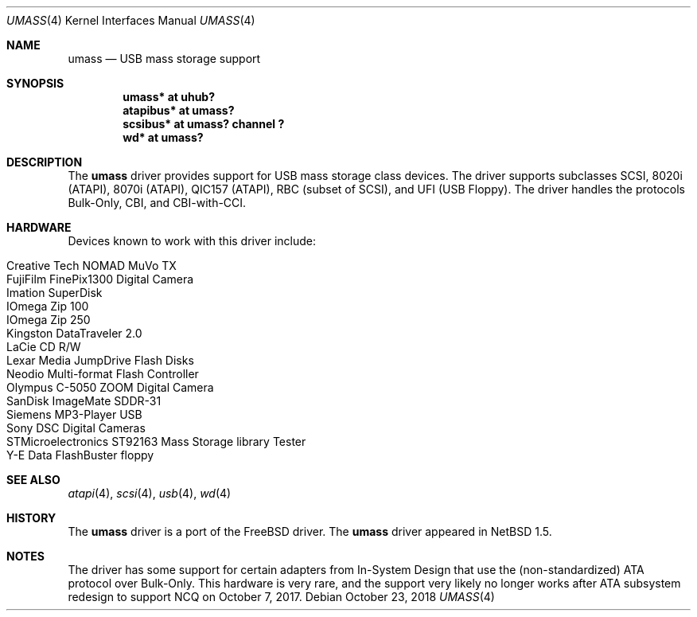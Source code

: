 .\" $NetBSD: umass.4,v 1.24.62.1 2018/11/26 01:52:15 pgoyette Exp $
.\"
.\" Copyright (c) 1999, 2001 The NetBSD Foundation, Inc.
.\" All rights reserved.
.\"
.\" This code is derived from software contributed to The NetBSD Foundation
.\" by Lennart Augustsson.
.\"
.\" Redistribution and use in source and binary forms, with or without
.\" modification, are permitted provided that the following conditions
.\" are met:
.\" 1. Redistributions of source code must retain the above copyright
.\"    notice, this list of conditions and the following disclaimer.
.\" 2. Redistributions in binary form must reproduce the above copyright
.\"    notice, this list of conditions and the following disclaimer in the
.\"    documentation and/or other materials provided with the distribution.
.\"
.\" THIS SOFTWARE IS PROVIDED BY THE NETBSD FOUNDATION, INC. AND CONTRIBUTORS
.\" ``AS IS'' AND ANY EXPRESS OR IMPLIED WARRANTIES, INCLUDING, BUT NOT LIMITED
.\" TO, THE IMPLIED WARRANTIES OF MERCHANTABILITY AND FITNESS FOR A PARTICULAR
.\" PURPOSE ARE DISCLAIMED.  IN NO EVENT SHALL THE FOUNDATION OR CONTRIBUTORS
.\" BE LIABLE FOR ANY DIRECT, INDIRECT, INCIDENTAL, SPECIAL, EXEMPLARY, OR
.\" CONSEQUENTIAL DAMAGES (INCLUDING, BUT NOT LIMITED TO, PROCUREMENT OF
.\" SUBSTITUTE GOODS OR SERVICES; LOSS OF USE, DATA, OR PROFITS; OR BUSINESS
.\" INTERRUPTION) HOWEVER CAUSED AND ON ANY THEORY OF LIABILITY, WHETHER IN
.\" CONTRACT, STRICT LIABILITY, OR TORT (INCLUDING NEGLIGENCE OR OTHERWISE)
.\" ARISING IN ANY WAY OUT OF THE USE OF THIS SOFTWARE, EVEN IF ADVISED OF THE
.\" POSSIBILITY OF SUCH DAMAGE.
.\"
.Dd October 23, 2018
.Dt UMASS 4
.Os
.Sh NAME
.Nm umass
.Nd USB mass storage support
.Sh SYNOPSIS
.Cd "umass*     at uhub?"
.Cd "atapibus*  at umass?"
.Cd "scsibus*   at umass? channel ?"
.Cd "wd*        at umass?"
.Sh DESCRIPTION
The
.Nm
driver provides support for USB mass storage class devices.
The driver supports subclasses SCSI, 8020i (ATAPI), 8070i (ATAPI), QIC157 (ATAPI), RBC (subset of SCSI), and UFI (USB Floppy).
The driver handles the protocols Bulk-Only, CBI, and CBI-with-CCI.
.Sh HARDWARE
Devices known to work with this driver include:
.Pp
.Bl -tag -width Dv -offset indent -compact
.It Tn Creative Tech NOMAD MuVo TX
.It Tn FujiFilm FinePix1300 Digital Camera
.It Tn Imation SuperDisk
.It Tn IOmega Zip 100
.It Tn IOmega Zip 250
.It Tn Kingston DataTraveler 2.0
.It Tn LaCie CD R/W
.It Tn Lexar Media JumpDrive Flash Disks
.It Tn Neodio Multi-format Flash Controller
.It Tn Olympus C-5050 ZOOM Digital Camera
.It Tn SanDisk ImageMate SDDR-31
.It Tn Siemens MP3-Player USB
.It Tn Sony DSC Digital Cameras
.It Tn STMicroelectronics ST92163 Mass Storage library Tester
.It Tn Y-E Data FlashBuster floppy
.El
.Sh SEE ALSO
.Xr atapi 4 ,
.Xr scsi 4 ,
.Xr usb 4 ,
.Xr wd 4
.Sh HISTORY
The
.Nm
driver is a port of the
.Fx
driver.
The
.Nm
driver appeared in
.Nx 1.5 .
.Sh NOTES
The driver has some support for certain adapters from In-System
Design that use the (non-standardized) ATA protocol over Bulk-Only.
This hardware is very rare, and the support very likely no longer
works after ATA subsystem redesign to support NCQ on October 7, 2017.
